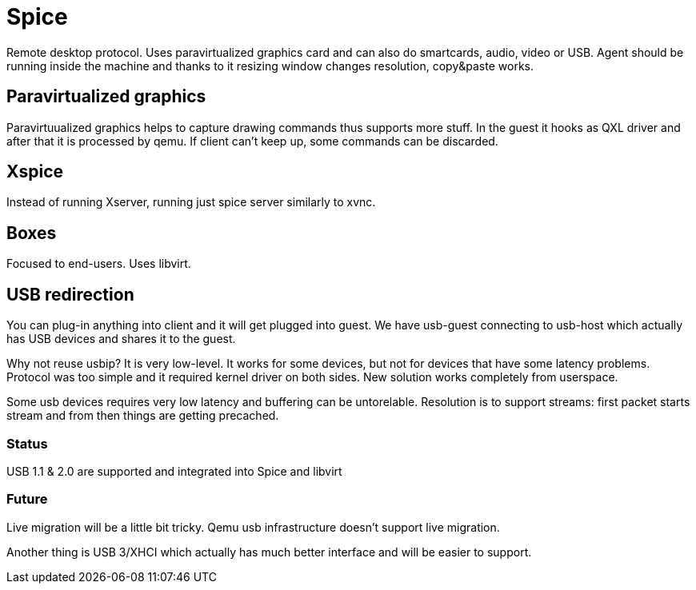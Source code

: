 Spice
=====

Remote desktop protocol. Uses paravirtualized graphics card and can also do
smartcards, audio, video or USB. Agent should be running inside the machine and
thanks to it resizing window changes resolution, copy&paste works.


Paravirtualized graphics
------------------------

Paravirtuualized graphics helps to capture drawing commands thus supports more
stuff. In the guest it hooks as QXL driver and after that it is processed by
qemu. If client can't keep up, some commands can be discarded.

Xspice
------

Instead of running Xserver, running just spice server similarly to xvnc.

Boxes
-----

Focused to end-users. Uses libvirt.

USB redirection
---------------

You can plug-in anything into client and it will get plugged into guest. We
have usb-guest connecting to usb-host which actually has USB devices and shares
it to the guest.

Why not reuse usbip? It is very low-level. It works for some devices, but not
for devices that have some latency problems. Protocol was too simple and it
required kernel driver on both sides. New solution works completely from
userspace.

Some usb devices requires very low latency and buffering can be untorelable.
Resolution is to support streams: first packet starts stream and from then
things are getting precached.

Status
~~~~~~

USB 1.1 & 2.0 are supported and integrated into Spice and libvirt

Future
~~~~~~

Live migration will be a little bit tricky. Qemu usb infrastructure doesn't
support live migration.

Another thing is USB 3/XHCI which actually has much better interface and will
be easier to support.
